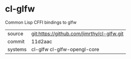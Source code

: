 * cl-glfw

Common Lisp CFFI bindings to glfw

|---------+--------------------------------------------|
| source  | git:https://github.com/jimrthy/cl-glfw.git |
| commit  | 11d2aac                                    |
| systems | cl-glfw cl-glfw-opengl-core                |
|---------+--------------------------------------------|
